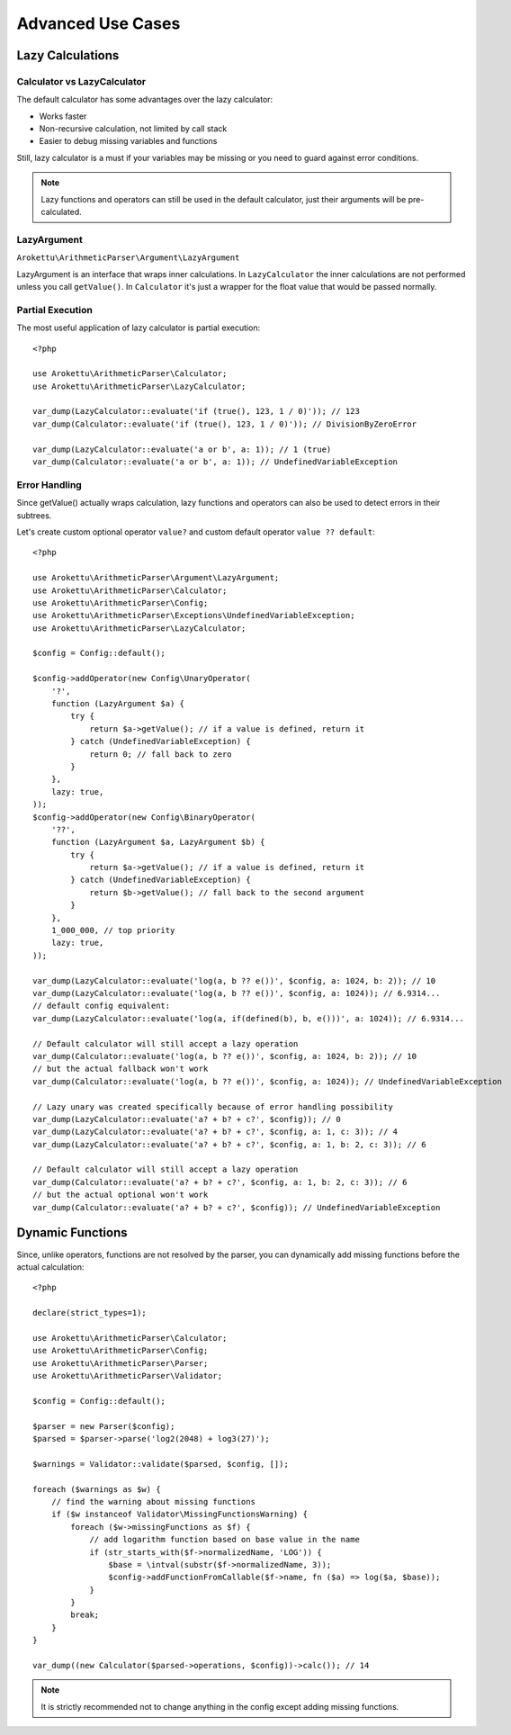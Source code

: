 Advanced Use Cases
##################

.. highlight:: php

.. _lazy-calc:

Lazy Calculations
=================

Calculator vs LazyCalculator
----------------------------

The default calculator has some advantages over the lazy calculator:

* Works faster
* Non-recursive calculation, not limited by call stack
* Easier to debug missing variables and functions

Still, lazy calculator is a must if your variables may be missing or you need to guard against error conditions.

.. note::
    Lazy functions and operators can still be used in the default calculator,
    just their arguments will be pre-calculated.

LazyArgument
------------

``Arokettu\ArithmeticParser\Argument\LazyArgument``

LazyArgument is an interface that wraps inner calculations.
In ``LazyCalculator`` the inner calculations are not performed unless you call ``getValue()``.
In ``Calculator`` it's just a wrapper for the float value that would be passed normally.

Partial Execution
-----------------

The most useful application of lazy calculator is partial execution::

    <?php

    use Arokettu\ArithmeticParser\Calculator;
    use Arokettu\ArithmeticParser\LazyCalculator;

    var_dump(LazyCalculator::evaluate('if (true(), 123, 1 / 0)')); // 123
    var_dump(Calculator::evaluate('if (true(), 123, 1 / 0)')); // DivisionByZeroError

    var_dump(LazyCalculator::evaluate('a or b', a: 1)); // 1 (true)
    var_dump(Calculator::evaluate('a or b', a: 1)); // UndefinedVariableException

Error Handling
--------------

Since getValue() actually wraps calculation,
lazy functions and operators can also be used to detect errors in their subtrees.

Let's create custom optional operator ``value?`` and custom default operator ``value ?? default``::

    <?php

    use Arokettu\ArithmeticParser\Argument\LazyArgument;
    use Arokettu\ArithmeticParser\Calculator;
    use Arokettu\ArithmeticParser\Config;
    use Arokettu\ArithmeticParser\Exceptions\UndefinedVariableException;
    use Arokettu\ArithmeticParser\LazyCalculator;

    $config = Config::default();

    $config->addOperator(new Config\UnaryOperator(
        '?',
        function (LazyArgument $a) {
            try {
                return $a->getValue(); // if a value is defined, return it
            } catch (UndefinedVariableException) {
                return 0; // fall back to zero
            }
        },
        lazy: true,
    ));
    $config->addOperator(new Config\BinaryOperator(
        '??',
        function (LazyArgument $a, LazyArgument $b) {
            try {
                return $a->getValue(); // if a value is defined, return it
            } catch (UndefinedVariableException) {
                return $b->getValue(); // fall back to the second argument
            }
        },
        1_000_000, // top priority
        lazy: true,
    ));

    var_dump(LazyCalculator::evaluate('log(a, b ?? e())', $config, a: 1024, b: 2)); // 10
    var_dump(LazyCalculator::evaluate('log(a, b ?? e())', $config, a: 1024)); // 6.9314...
    // default config equivalent:
    var_dump(LazyCalculator::evaluate('log(a, if(defined(b), b, e()))', a: 1024)); // 6.9314...

    // Default calculator will still accept a lazy operation
    var_dump(Calculator::evaluate('log(a, b ?? e())', $config, a: 1024, b: 2)); // 10
    // but the actual fallback won't work
    var_dump(Calculator::evaluate('log(a, b ?? e())', $config, a: 1024)); // UndefinedVariableException

    // Lazy unary was created specifically because of error handling possibility
    var_dump(LazyCalculator::evaluate('a? + b? + c?', $config)); // 0
    var_dump(LazyCalculator::evaluate('a? + b? + c?', $config, a: 1, c: 3)); // 4
    var_dump(LazyCalculator::evaluate('a? + b? + c?', $config, a: 1, b: 2, c: 3)); // 6

    // Default calculator will still accept a lazy operation
    var_dump(Calculator::evaluate('a? + b? + c?', $config, a: 1, b: 2, c: 3)); // 6
    // but the actual optional won't work
    var_dump(Calculator::evaluate('a? + b? + c?', $config)); // UndefinedVariableException

Dynamic Functions
=================

Since, unlike operators, functions are not resolved by the parser,
you can dynamically add missing functions before the actual calculation::

    <?php

    declare(strict_types=1);

    use Arokettu\ArithmeticParser\Calculator;
    use Arokettu\ArithmeticParser\Config;
    use Arokettu\ArithmeticParser\Parser;
    use Arokettu\ArithmeticParser\Validator;

    $config = Config::default();

    $parser = new Parser($config);
    $parsed = $parser->parse('log2(2048) + log3(27)');

    $warnings = Validator::validate($parsed, $config, []);

    foreach ($warnings as $w) {
        // find the warning about missing functions
        if ($w instanceof Validator\MissingFunctionsWarning) {
            foreach ($w->missingFunctions as $f) {
                // add logarithm function based on base value in the name
                if (str_starts_with($f->normalizedName, 'LOG')) {
                    $base = \intval(substr($f->normalizedName, 3));
                    $config->addFunctionFromCallable($f->name, fn ($a) => log($a, $base));
                }
            }
            break;
        }
    }

    var_dump((new Calculator($parsed->operations, $config))->calc()); // 14

.. note:: It is strictly recommended not to change anything in the config except adding missing functions.
